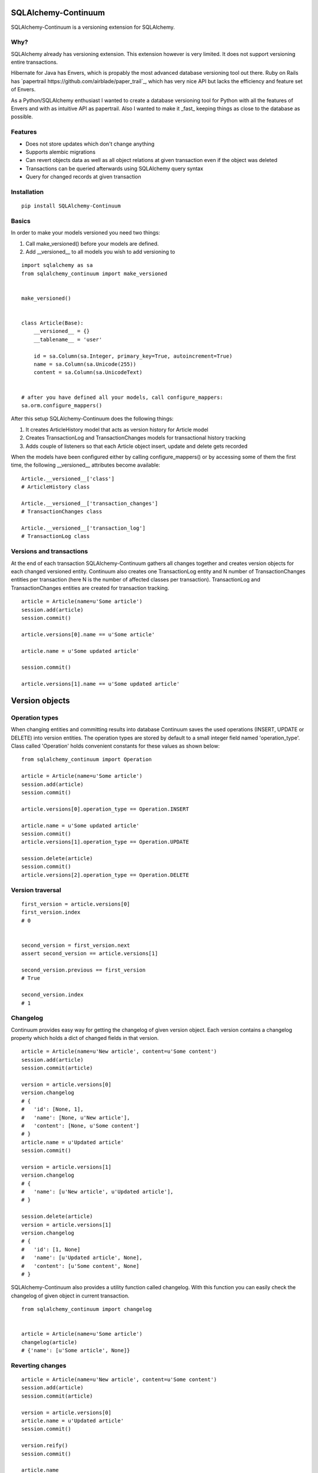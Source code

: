 SQLAlchemy-Continuum
====================

SQLAlchemy-Continuum is a versioning extension for SQLAlchemy.

Why?
----

SQLAlchemy already has versioning extension. This extension however is very limited. It does not support versioning entire transactions.

Hibernate for Java has Envers, which is propably the most advanced database versioning tool out there. Ruby on Rails has `papertrail https://github.com/airblade/paper_trail`_, which has very nice API but lacks the efficiency and feature set of Envers.

As a Python/SQLAlchemy enthusiast I wanted to create a database versioning tool for Python with all the features of Envers and with as intuitive API as papertrail. Also I wanted to make it _fast_ keeping things as close to the database as possible.


Features
--------

* Does not store updates which don't change anything
* Supports alembic migrations
* Can revert objects data as well as all object relations at given transaction even if the object was deleted
* Transactions can be queried afterwards using SQLAlchemy query syntax
* Query for changed records at given transaction



Installation
------------


::


    pip install SQLAlchemy-Continuum


Basics
------

In order to make your models versioned you need two things:

1. Call make_versioned() before your models are defined.
2. Add __versioned__ to all models you wish to add versioning to


::


    import sqlalchemy as sa
    from sqlalchemy_continuum import make_versioned


    make_versioned()


    class Article(Base):
        __versioned__ = {}
        __tablename__ = 'user'

        id = sa.Column(sa.Integer, primary_key=True, autoincrement=True)
        name = sa.Column(sa.Unicode(255))
        content = sa.Column(sa.UnicodeText)


    # after you have defined all your models, call configure_mappers:
    sa.orm.configure_mappers()


After this setup SQLAlchemy-Continuum does the following things:

1. It creates ArticleHistory model that acts as version history for Article model
2. Creates TransactionLog and TransactionChanges models for transactional history tracking
3. Adds couple of listeners so that each Article object insert, update and delete gets recorded


When the models have been configured either by calling configure_mappers() or by accessing some of them the first time, the following __versioned__ attributes become available:


::


    Article.__versioned__['class']
    # ArticleHistory class

    Article.__versioned__['transaction_changes']
    # TransactionChanges class

    Article.__versioned__['transaction_log']
    # TransactionLog class


Versions and transactions
-------------------------

At the end of each transaction SQLAlchemy-Continuum gathers all changes together and creates
version objects for each changed versioned entity. Continuum also creates one TransactionLog entity and
N number of TransactionChanges entities per transaction (here N is the number of affected classes per transaction).
TransactionLog and TransactionChanges entities are created for transaction tracking.


::


    article = Article(name=u'Some article')
    session.add(article)
    session.commit()

    article.versions[0].name == u'Some article'

    article.name = u'Some updated article'

    session.commit()

    article.versions[1].name == u'Some updated article'


Version objects
===============



Operation types
---------------

When changing entities and committing results into database Continuum saves the used
operations (INSERT, UPDATE or DELETE) into version entities. The operation types are stored
by default to a small integer field named 'operation_type'. Class called 'Operation' holds
convenient constants for these values as shown below:

::


    from sqlalchemy_continuum import Operation

    article = Article(name=u'Some article')
    session.add(article)
    session.commit()

    article.versions[0].operation_type == Operation.INSERT

    article.name = u'Some updated article'
    session.commit()
    article.versions[1].operation_type == Operation.UPDATE

    session.delete(article)
    session.commit()
    article.versions[2].operation_type == Operation.DELETE



Version traversal
-----------------

::

    first_version = article.versions[0]
    first_version.index
    # 0


    second_version = first_version.next
    assert second_version == article.versions[1]

    second_version.previous == first_version
    # True

    second_version.index
    # 1


Changelog
---------

Continuum provides easy way for getting the changelog of given version object. Each version contains a changelog
property which holds a dict of changed fields in that version.

::


    article = Article(name=u'New article', content=u'Some content')
    session.add(article)
    session.commit(article)

    version = article.versions[0]
    version.changelog
    # {
    #   'id': [None, 1],
    #   'name': [None, u'New article'],
    #   'content': [None, u'Some content']
    # }
    article.name = u'Updated article'
    session.commit()

    version = article.versions[1]
    version.changelog
    # {
    #   'name': [u'New article', u'Updated article'],
    # }

    session.delete(article)
    version = article.versions[1]
    version.changelog
    # {
    #   'id': [1, None]
    #   'name': [u'Updated article', None],
    #   'content': [u'Some content', None]
    # }


SQLAlchemy-Continuum also provides a utility function called changelog. With this function
you can easily check the changelog of given object in current transaction.



::


    from sqlalchemy_continuum import changelog


    article = Article(name=u'Some article')
    changelog(article)
    # {'name': [u'Some article', None]}




Reverting changes
-----------------

::

    article = Article(name=u'New article', content=u'Some content')
    session.add(article)
    session.commit(article)

    version = article.versions[0]
    article.name = u'Updated article'
    session.commit()

    version.reify()
    session.commit()

    article.name
    # u'New article'


Version relationships
---------------------

Each version object reflects all parent object relationships. You can think version object relations as 'relations of parent object in given point in time'.

Lets say you have two models: Article and Category. Each Article has one Category. In the following example we first add article and category objects into database.

Continuum saves new ArticleHistory and CategoryHistory records in the background. After that we update the created article entity to use another category. Continuum creates new version objects accordingly.

Lastly we check the category relations of different article versions.


::


    category = Category(name=u'Some category')
    article = Article(
        name=u'Some article',
        category=category
    )
    session.add(article)
    session.commit()

    article.category = Category(name=u'Some other category')
    session.commit()


    article.versions[0].category.name = u'Some category'
    article.versions[1].category.name = u'Some other category'




Querying
--------


You can query history models just like any other sqlalchemy declarative model.

::

    ArticleHistory = Article.__versioned__['class']

    session.query(ArticleHistory).filter_by(name=u'some name').all()




Transaction Log
===============


For each committed transaction SQLAlchemy-Continuum creates a new TransactionLog record.


TransactionLog can be queried just like any other sqlalchemy declarative model.

::


    TransactionLog = Article.__versioned__['transaction_class']

    # find all transactions
    session.query(TransactionLog).all()


Transaction contexts
--------------------

::


    from sqlalchemy_continuum import versioning_manager

    article = Article()
    session.add(article)

    with versioning_manager.tx_context(meta={'tags': 'article'})
        session.commit()


    # find all transactions with 'article' tags
    query = (
        session.query(TransactionLog)
        .filter(TransactionLog.meta['tags'] == 'article')
    )


Using lazy values in transaction context meta
---------------------------------------------

::


    from sqlalchemy_continuum import versioning_manager

    article = Article()
    session.add(article)

    with versioning_manager.tx_context(meta={'article_id': lambda: article.id})
        session.commit()


    # find all transactions where meta parameter article_id is given article id
    query = (
        session.query(TransactionLog)
        .filter(TransactionLog.meta['article_id'] == article.id)
    )


TransactionChanges
==================

In order to be able to to fetch efficiently entities that changed in given transaction SQLAlchemy-Continuum keeps track of changed entities in transaction_changes table.

This table has only two fields: transaction_id and entity_name. If for example transaction consisted of saving 5 new User entities and 1 Article entity, two new rows would be inserted into transaction_changes table.

================    =================
transaction_id          entity_name
----------------    -----------------
233678                  User
233678                  Article
================    =================



Find entities that changed in given transaction
-----------------------------------------------

You can easily get a dictionary of all changed entities by accessing the changed_entities property of
given transaction. This dictionary contains class objects as keys and entities as values.


::


    tx_log = self.session.query(TransactionLog).first()

    tx_log.changed_entities
    # dict of changed entities


Configuration
=============

Basic configuration options
---------------------------

Here is a full list of options that can be passed to __versioned__ attribute:

* base_classes (default: None)

* table_name (default: '%s_history')

* revision_column_name (default: 'revision')

* transaction_column_name (default: 'transaction_id')

* operation_type_column_name (default: 'operation_type')

* relation_naming_function (default: lambda a: pluralize(underscore(a)))


Example
::

    class Article(Base):
        __versioned__ = {
            'transaction_column_name': 'tx_id'
        }
        __tablename__ = 'user'

        id = sa.Column(sa.Integer, primary_key=True, autoincrement=True)
        name = sa.Column(sa.Unicode(255))
        content = sa.Column(sa.UnicodeText)


Customizing versioned mappers
-----------------------------

By default SQLAlchemy-Continuum versions all mappers. You can override this behaviour by passing the desired mapper class/object to make_versioned function.


::

    make_versioned(mapper=my_mapper)


Customizing versioned sessions
------------------------------


By default SQLAlchemy-Continuum versions all sessions. You can override this behaviour by passing the desired session class/object to make_versioned function.


::

    make_versioned(session=my_session)


Internals
=========

Continuum schema
----------------

By default SQLAlchemy-Continuum creates history tables for all versioned tables. So for example if you have two models Article and Category, SQLAlchemy-Continuum would create two history models ArticleHistory and CategoryHistory.

Continuum also creates transaction_log table and transaction_changes table. By default transaction_log contains columns id (autoincremented primary key column) and issued_at (auto-assigned datetime column) whereas transaction_changes contains columns transaction_id and entity_name.


Extensions
==========

Flask
-----

    SQLAlchemy-Continuum comes with built-in extension for Flask. This extensions saves current user id as well as user remote address in transaction log.


::

    from sqlalchemy_continuum.ext.flask import FlaskVersioningManager
    from sqlalchemy_continuum import make_versioned


    make_versioned(manager=FlaskVersioningManager())



Writing own versioning extension
--------------------------------



Indices and tables
==================

* :ref:`genindex`
* :ref:`modindex`
* :ref:`search`

